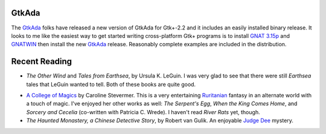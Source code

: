 .. title: GtkAda and Recent Reading
.. slug: 2003-07-03-gtkada-reading
.. date: 2003-07-03 00:00:00 UTC-05:00
.. tags: old blog,recent reading,gtkada,ada
.. category: oldblog
.. link: 
.. description: 
.. type: text

.. role:: series(title-reference)

GtkAda
------

The `GtkAda <http://libre.act-europe.fr/GtkAda/>`__ folks have
released a new version of GtkAda for Gtk+-2.2 and it includes an
easily installed binary release.  It looks to me like the easiest way
to get started writing cross-platform Gtk+ programs is to install `GNAT
3.15p <ftp://ftp.cs.nyu.edu/pub/gnat/3.15p/winnt/gnat-3.15p-nt.exe>`__
and `GNATWIN
<ftp://ftp.cs.nyu.edu/pub/gnat/3.15p/winnt/gnatwin-3.15p.exe>`__ then
install the new `GtkAda <http://libre.act-
europe.fr/GtkAda/gtkada-2.2.0.exe>`__ release.  Reasonably complete
examples are included in the distribution.

Recent Reading
--------------

.. _more-earthsea-tales:

+ `The Other Wind` and `Tales from Earthsea`, by Ursula K. LeGuin.  I
  was very glad to see that there were still :series:`Earthsea` tales that
  LeGuin wanted to tell.  Both of these books are quite good.

.. _college:

+ `A College of Magics`__ by Caroline Stevermer.  This is a very entertaining
  `Ruritanian <http://www.wikipedia.org/wiki/Fictional_country>`__
  fantasy in an alternate world with a touch of magic.  I've enjoyed her
  other works as well: `The Serpent's Egg`, `When the King Comes Home`,
  and `Sorcery and Cecelia` (co-written with Patricia C. Wrede).  I
  haven't read `River Rats` yet, though.

  __ http://www.epiphyte.net/SF/college-of-magics.html

+ `The Haunted Monastery, a Chinese Detective Story`, by Robert van
  Gulik.  An enjoyable `Judge Dee
  <http://www.friesian.com/ross/dee.htm>`__ mystery.

